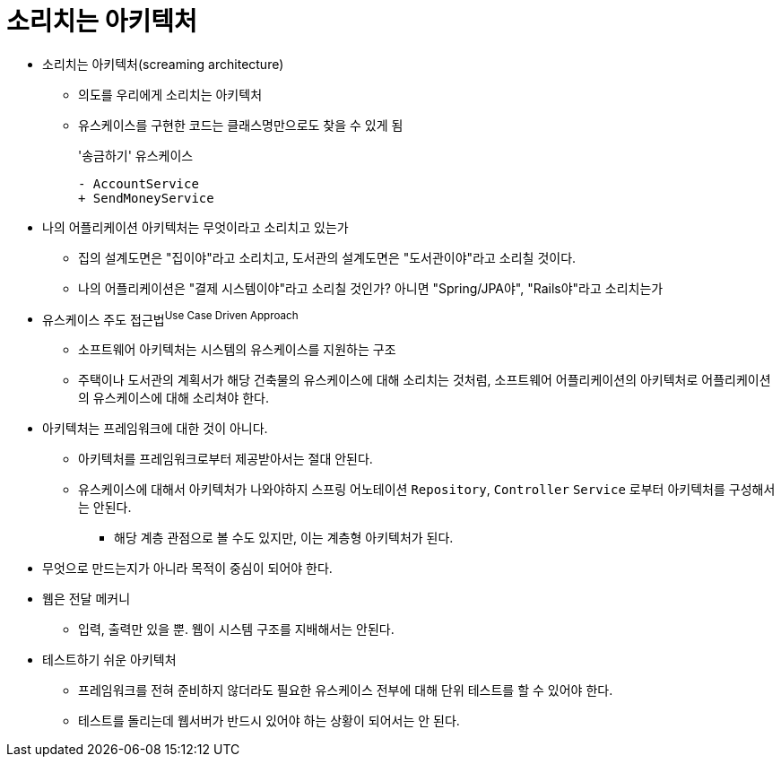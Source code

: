 = 소리치는 아키텍처

* 소리치는 아키텍처(screaming architecture)
** 의도를 우리에게 소리치는 아키텍처
** 유스케이스를 구현한 코드는 클래스명만으로도 찾을 수 있게 됨
+
[soruce, diff]
.'송금하기' 유스케이스
----
- AccountService
+ SendMoneyService
----
* 나의 어플리케이션 아키텍처는 무엇이라고 소리치고 있는가
** 집의 설계도면은 "집이야"라고 소리치고, 도서관의 설계도면은 "도서관이야"라고 소리칠 것이다.
** 나의 어플리케이션은 "결제 시스템이야"라고 소리칠 것인가? 아니면 "Spring/JPA야", "Rails야"라고 소리치는가
* 유스케이스 주도 접근법^Use{sp}Case{sp}Driven{sp}Approach^
** 소프트웨어 아키텍처는 시스템의 유스케이스를 지원하는 구조
** 주택이나 도서관의 계획서가 해당 건축물의 유스케이스에 대해 소리치는 것처럼, 소프트웨어 어플리케이션의 아키텍처로 어플리케이션의 유스케이스에 대해 소리쳐야 한다.
* 아키텍처는 프레임워크에 대한 것이 아니다.
** 아키텍처를 프레임워크로부터 제공받아서는 절대 안된다.
** 유스케이스에 대해서 아키텍처가 나와야하지 스프링 어노테이션 `Repository`, `Controller` `Service` 로부터 아키텍처를 구성해서는 안된다.
*** 해당 계층 관점으로 볼 수도 있지만, 이는 계층형 아키텍처가 된다.
* 무엇으로 만드는지가 아니라 목적이 중심이 되어야 한다.
* 웹은 전달 메커니
** 입력, 출력만 있을 뿐. 웹이 시스템 구조를 지배해서는 안된다.
* 테스트하기 쉬운 아키텍처
** 프레임워크를 전혀 준비하지 않더라도 필요한 유스케이스 전부에 대해 단위 테스트를 할 수 있어야 한다.
** 테스트를 돌리는데 웹서버가 반드시 있어야 하는 상황이 되어서는 안 된다.
